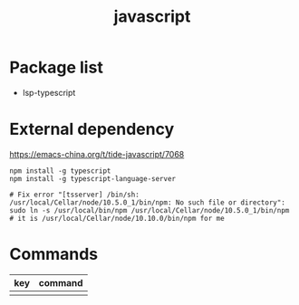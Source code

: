 #+TITLE: javascript


* Package list

- lsp-typescript

* External dependency

https://emacs-china.org/t/tide-javascript/7068

#+BEGIN_SRC shell
npm install -g typescript
npm install -g typescript-language-server

# Fix error "[tsserver] /bin/sh: /usr/local/Cellar/node/10.5.0_1/bin/npm: No such file or directory":
sudo ln -s /usr/local/bin/npm /usr/local/Cellar/node/10.5.0_1/bin/npm
# it is /usr/local/Cellar/node/10.10.0/bin/npm for me
#+END_SRC

* Commands

| key | command |
|-----+---------|
|     |         |
